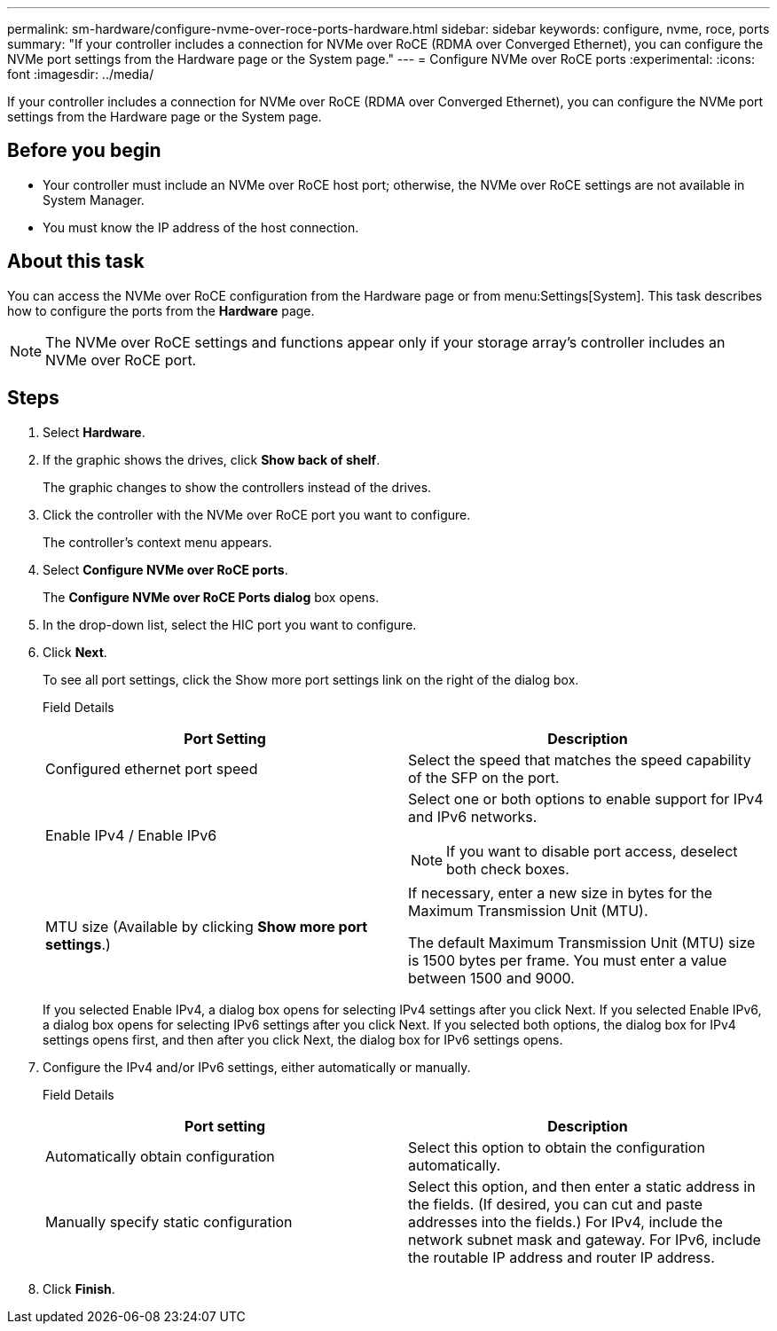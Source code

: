 ---
permalink: sm-hardware/configure-nvme-over-roce-ports-hardware.html
sidebar: sidebar
keywords: configure, nvme, roce, ports
summary: "If your controller includes a connection for NVMe over RoCE (RDMA over Converged Ethernet), you can configure the NVMe port settings from the Hardware page or the System page."
---
= Configure NVMe over RoCE ports
:experimental:
:icons: font
:imagesdir: ../media/

[.lead]
If your controller includes a connection for NVMe over RoCE (RDMA over Converged Ethernet), you can configure the NVMe port settings from the Hardware page or the System page.

== Before you begin

* Your controller must include an NVMe over RoCE host port; otherwise, the NVMe over RoCE settings are not available in System Manager.
* You must know the IP address of the host connection.

== About this task

You can access the NVMe over RoCE configuration from the Hardware page or from menu:Settings[System]. This task describes how to configure the ports from the *Hardware* page.

[NOTE]
====
The NVMe over RoCE settings and functions appear only if your storage array's controller includes an NVMe over RoCE port.
====

== Steps

. Select *Hardware*.
. If the graphic shows the drives, click *Show back of shelf*.
+
The graphic changes to show the controllers instead of the drives.

. Click the controller with the NVMe over RoCE port you want to configure.
+
The controller's context menu appears.

. Select *Configure NVMe over RoCE ports*.
+
The *Configure NVMe over RoCE Ports dialog* box opens.

. In the drop-down list, select the HIC port you want to configure.
. Click *Next*.
+
To see all port settings, click the Show more port settings link on the right of the dialog box.
+
Field Details
+
[options="header"]
|===
| Port Setting| Description
a|
Configured ethernet port speed
a|
Select the speed that matches the speed capability of the SFP on the port.
a|
Enable IPv4 / Enable IPv6
a|
Select one or both options to enable support for IPv4 and IPv6 networks.
[NOTE]
====
If you want to disable port access, deselect both check boxes.
====
a|
MTU size     (Available by clicking *Show more port settings*.)
a|
If necessary, enter a new size in bytes for the Maximum Transmission Unit (MTU).

The default Maximum Transmission Unit (MTU) size is 1500 bytes per frame. You must enter a value between 1500 and 9000.

|===
If you selected Enable IPv4, a dialog box opens for selecting IPv4 settings after you click Next. If you selected Enable IPv6, a dialog box opens for selecting IPv6 settings after you click Next. If you selected both options, the dialog box for IPv4 settings opens first, and then after you click Next, the dialog box for IPv6 settings opens.

. Configure the IPv4 and/or IPv6 settings, either automatically or manually.
+
Field Details
+
[options="header"]
|===
| Port setting| Description
a|
Automatically obtain configuration
a|
Select this option to obtain the configuration automatically.
a|
Manually specify static configuration
a|
Select this option, and then enter a static address in the fields. (If desired, you can cut and paste addresses into the fields.) For IPv4, include the network subnet mask and gateway. For IPv6, include the routable IP address and router IP address.
|===

. Click *Finish*.
